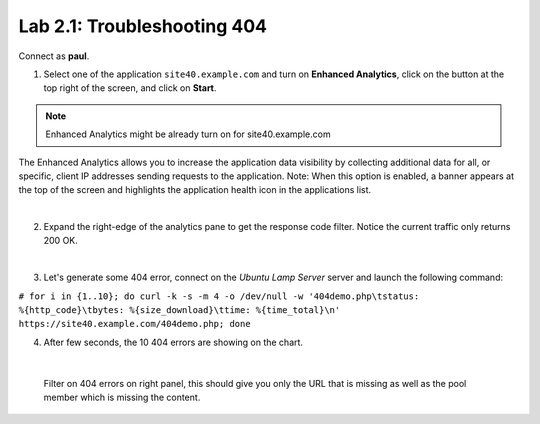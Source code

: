Lab 2.1: Troubleshooting 404
----------------------------
Connect as **paul**.

1. Select one of the application ``site40.example.com`` and turn on **Enhanced Analytics**, click on the button at the top right of the screen, and click on **Start**.

.. note:: Enhanced Analytics might be already turn on for site40.example.com

The Enhanced Analytics allows you to increase the application data visibility by collecting additional data for all, or specific, client IP addresses sending requests to the application.
Note: When this option is enabled, a banner appears at the top of the screen and highlights the application health icon in the applications list.

.. image:: ../pictures/module2/img_module2_lab1_1.png
  :align: center
  :scale: 50%

|

2. Expand the right-edge of the analytics pane to get the response code filter. Notice the current traffic only returns 200 OK.

.. image:: ../pictures/module2/img_module2_lab1_2.png
  :align: center
  :scale: 50%

|

3. Let's generate some 404 error, connect on the *Ubuntu Lamp Server* server and launch the following command:

``# for i in {1..10}; do curl -k -s -m 4 -o /dev/null -w '404demo.php\tstatus: %{http_code}\tbytes: %{size_download}\ttime: %{time_total}\n' https://site40.example.com/404demo.php; done``

4. After few seconds, the 10 404 errors are showing on the chart.

.. image:: ../pictures/module2/img_module2_lab1_3.png
  :align: center
  :scale: 50%

|

 Filter on 404 errors on right panel, this should give you only the URL that is missing as well as the pool member which is missing the content.

.. image:: ../pictures/module2/img_module2_lab1_4.png
  :align: center
  :scale: 50%
